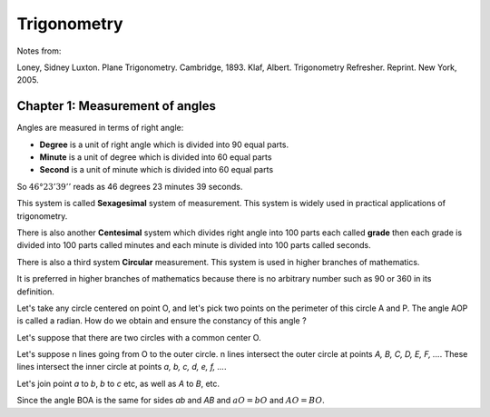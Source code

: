 ###############
Trigonometry
###############

Notes from:

Loney, Sidney Luxton. Plane Trigonometry. Cambridge, 1893.
Klaf, Albert. Trigonometry Refresher. Reprint. New York, 2005.

Chapter 1: Measurement of angles
==================================

Angles are measured in terms of right angle: 

- **Degree** is a unit of right angle which is divided into 90 equal parts.

- **Minute** is a unit of degree which is divided into 60 equal parts

- **Second** is a unit of minute which is divided into 60 equal parts

So :math:`46°23'39''` reads as 46 degrees 23 minutes 39 seconds.

This system is called **Sexagesimal** system of measurement. This system is
widely used in practical applications of trigonometry.

There is also another **Centesimal** system which divides right angle into 100
parts each called **grade** then each grade is divided into 100 parts called
minutes and each minute is divided into 100 parts called seconds.

There is also a third system **Circular** measurement. This system is used in
higher branches of mathematics.

It is preferred in higher branches of mathematics because there is no
arbitrary number such as 90 or 360 in its definition.

Let's take any circle centered on point O, and let's pick two points on the
perimeter of this circle A and P. The angle AOP is called a radian. How do we
obtain and ensure the constancy of this angle ?

Let's suppose that there are two circles with a common center O.

Let's suppose n lines going from O to the outer circle. n lines intersect the
outer circle at points *A, B, C, D, E, F, ...*. These lines intersect the inner
circle at points *a, b, c, d, e, f, ...*.

Let's join point *a* to *b*, *b* to *c* etc, as well as *A* to *B*, etc.

Since the angle BOA is the same for sides *ab* and *AB* and :math:`aO = bO`
and :math:`AO = BO`.

